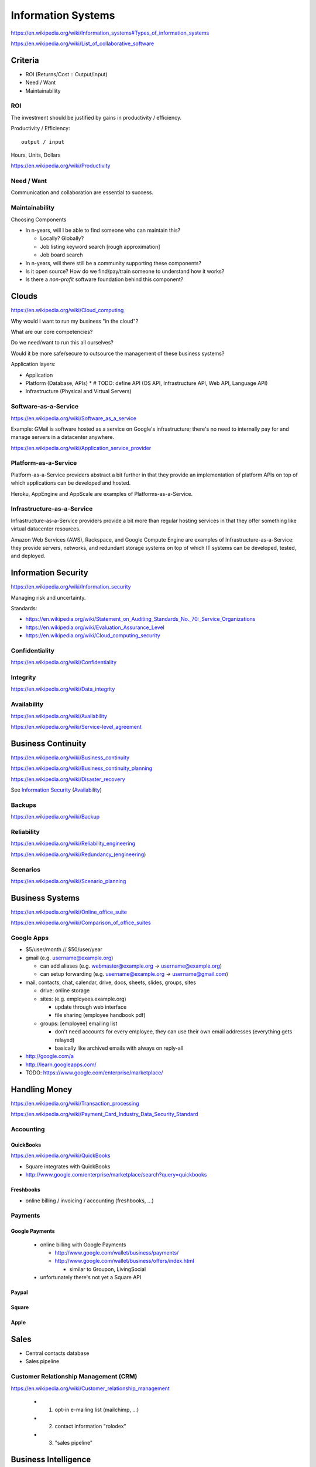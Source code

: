 
Information Systems
---------------------
https://en.wikipedia.org/wiki/Information_systems#Types_of_information_systems

https://en.wikipedia.org/wiki/List_of_collaborative_software


Criteria
~~~~~~~~~
* ROI (Returns/Cost :: Output/Input)
* Need / Want
* Maintainability

ROI
++++
The investment should be justified by gains in productivity / efficiency.

Productivity / Efficiency::

    output / input

Hours, Units, Dollars

https://en.wikipedia.org/wiki/Productivity


Need / Want
++++++++++++
Communication and collaboration are essential to success.

Maintainability
++++++++++++++++

Choosing Components

* In n-years, will I be able to find someone who can maintain this?

  * Locally? Globally?
  * Job listing keyword search [rough approximation]
  * Job board search

* In n-years, will there still be a community supporting these
  components?
* Is it open source? How do we find/pay/train someone to understand
  how it works?
* Is there a *non-profit* software foundation behind this component?


Clouds
~~~~~~~
https://en.wikipedia.org/wiki/Cloud_computing

Why would I want to run my business "in the cloud"?

What are our core competencies?

Do we need/want to run this all ourselves?

Would it be more safe/secure to outsource the management of these
business systems?

Application layers:

* Application
* Platform (Database, APIs)
  * # TODO: define API (OS API, Infrastructure API, Web API, Language API)
* Infrastructure (Physical and Virtual Servers)


Software-as-a-Service
+++++++++++++++++++++++
https://en.wikipedia.org/wiki/Software_as_a_service

Example: GMail is software hosted as a service on Google's
infrastructure; there's no need to internally pay for and manage servers in a
datacenter anywhere.

https://en.wikipedia.org/wiki/Application_service_provider


Platform-as-a-Service
++++++++++++++++++++++
Platform-as-a-Service providers abstract a bit further in that they
provide an implementation of platform APIs on top of which applications
can be developed and hosted.

Heroku, AppEngine and AppScale are examples of Platforms-as-a-Service.


Infrastructure-as-a-Service
+++++++++++++++++++++++++++++++++++++
Infrastructure-as-a-Service providers provide a bit more than regular
hosting services in that they offer something like virtual datacenter
resources.

Amazon Web Services (AWS), Rackspace, and Google Compute Engine
are examples of
Infrastructure-as-a-Service: they provide servers, networks, and
redundant storage systems on top of which IT systems can be 
developed, tested, and deployed.



Information Security
~~~~~~~~~~~~~~~~~~~~~
https://en.wikipedia.org/wiki/Information_security

Managing risk and uncertainty.

Standards:

* https://en.wikipedia.org/wiki/Statement_on_Auditing_Standards_No._70:_Service_Organizations
* https://en.wikipedia.org/wiki/Evaluation_Assurance_Level
* https://en.wikipedia.org/wiki/Cloud_computing_security


Confidentiality
++++++++++++++++
https://en.wikipedia.org/wiki/Confidentiality


Integrity
++++++++++
https://en.wikipedia.org/wiki/Data_integrity


Availability
+++++++++++++
https://en.wikipedia.org/wiki/Availability

https://en.wikipedia.org/wiki/Service-level_agreement


Business Continuity
~~~~~~~~~~~~~~~~~~~~
https://en.wikipedia.org/wiki/Business_continuity

https://en.wikipedia.org/wiki/Business_continuity_planning

https://en.wikipedia.org/wiki/Disaster_recovery

See `Information Security`_ (`Availability`_)


Backups
++++++++
https://en.wikipedia.org/wiki/Backup


Reliability
+++++++++++
https://en.wikipedia.org/wiki/Reliability_engineering

https://en.wikipedia.org/wiki/Redundancy_(engineering)


Scenarios
+++++++++++
https://en.wikipedia.org/wiki/Scenario_planning



Business Systems
~~~~~~~~~~~~~~~~~
https://en.wikipedia.org/wiki/Online_office_suite

https://en.wikipedia.org/wiki/Comparison_of_office_suites


Google Apps
+++++++++++++

* $5/user/month // $50/user/year
* gmail (e.g. username@example.org)

  * can add aliases (e.g. webmaster@example.org -> username@example.org)
  * can setup forwarding (e.g. username@example.org -> username@gmail.com)

* mail, contacts, chat, calendar, drive, docs, sheets, slides,
  groups, sites

  * drive: online storage
  * sites: (e.g. employees.example.org)

    * update through web interface
    * file sharing (employee handbook pdf)

  * groups: [employee] emailing list

    * don't need accounts for every employee, they can use their
      own email addresses (everything gets relayed)
    * basically like archived emails with always on reply-all

* http://google.com/a
* http://learn.googleapps.com/

* TODO: https://www.google.com/enterprise/marketplace/


Handling Money
~~~~~~~~~~~~~~~
https://en.wikipedia.org/wiki/Transaction_processing

https://en.wikipedia.org/wiki/Payment_Card_Industry_Data_Security_Standard


Accounting
+++++++++++

QuickBooks
````````````
https://en.wikipedia.org/wiki/QuickBooks

* Square integrates with QuickBooks
* http://www.google.com/enterprise/marketplace/search?query=quickbooks

Freshbooks
````````````
* online billing / invoicing / accounting (freshbooks, ...)


Payments
++++++++++

Google Payments
`````````````````
  * online billing with Google Payments

    * http://www.google.com/wallet/business/payments/
    * http://www.google.com/wallet/business/offers/index.html

      * similar to Groupon, LivingSocial

  * unfortunately there's not yet a Square API

Paypal
```````


Square
````````

Apple
``````

Sales
~~~~~~~
* Central contacts database
* Sales pipeline


.. _crm:

Customer Relationship Management (CRM)
+++++++++++++++++++++++++++++++++++++++
https://en.wikipedia.org/wiki/Customer_relationship_management

  * 1. opt-in e-mailing list (mailchimp, ...)
  * 2. contact information "rolodex"
  * 3. "sales pipeline"



Business Intelligence
~~~~~~~~~~~~~~~~~~~~~~
https://en.wikipedia.org/wiki/Business_intelligence


Strategy
++++++++
https://en.wikipedia.org/wiki/Strategic_planning


